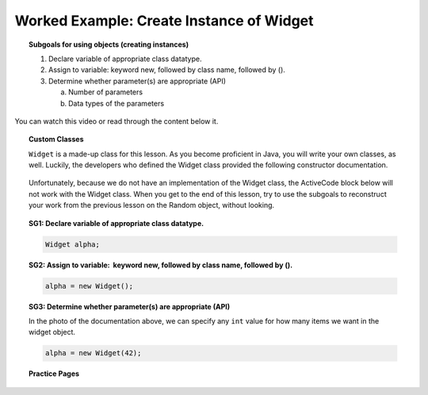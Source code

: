 Worked Example: Create Instance of Widget
==============================================

.. topic:: Subgoals for using objects (creating instances)

   1. Declare variable of appropriate class datatype.
    
   2. Assign to variable: keyword new, followed by class name, followed by ().
    
   3. Determine whether parameter(s) are appropriate (API)
    
      a. Number of parameters
        
      b. Data types of the parameters
      
You can watch this video or read through the content below it.

.. youtube:: sc5zgcAIY3M
   :divid: video-useobj-we1-create-widget
   :align: center
       
.. topic:: Custom Classes

   ``Widget`` is a made-up class for this lesson. As you become proficient in Java, you will write your own classes, as well. Luckily, the developers who defined the Widget class provided the following constructor documentation.

   .. figure:: Figures/Create-instance-widget.png
      :alt: API docs for Widget constructor
        
   Unfortunately, because we do not have an implementation of the Widget class, the ActiveCode block below will not work with the Widget class. When you get to the end of this lesson, try to use the subgoals to reconstruct your work from the previous lesson on the Random object, without looking.


.. topic:: SG1: Declare variable of appropriate class datatype.
    
   .. code-block:: java
    
      Widget alpha;
      
.. topic:: SG2: Assign to variable:  keyword new, followed by class name, followed by ().
    
   .. code-block:: java
    
      alpha = new Widget();
        
.. topic:: SG3: Determine whether parameter(s) are appropriate (API)

   In the photo of the documentation above, we can specify any ``int`` value for how many items we want in the widget object.
      
   .. code-block:: java
    
      alpha = new Widget(42);
        
.. activecode:: ac-objectuse-we3
   :language: java

   public class main{
      public static void main(String args[]){   
      }
   }
      
      
.. topic:: Practice Pages

   .. toctree::
      :maxdepth: 1

      objuse-we3-p1.rst